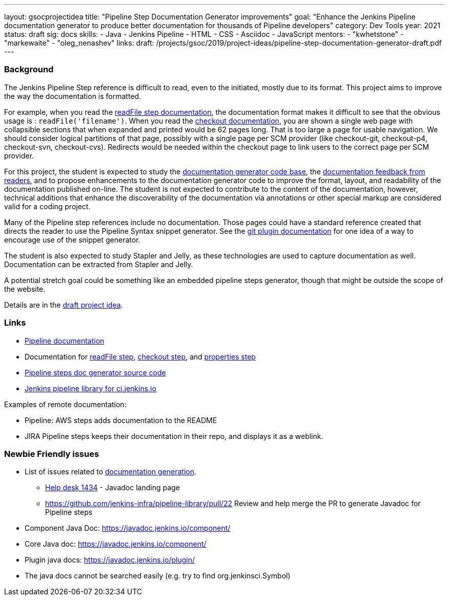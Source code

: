 ---
layout: gsocprojectidea
title: "Pipeline Step Documentation Generator improvements"
goal: "Enhance the Jenkins Pipeline documentation generator to produce better documentation for thousands of Pipeline developers"
category: Dev Tools
year: 2021
status: draft
sig: docs
skills:
- Java
- Jenkins Pipeline
- HTML
- CSS
- Asciidoc
- JavaScript
mentors:
- "kwhetstone"
- "markewaite"
- "oleg_nenashev"
links:
  draft: /projects/gsoc/2019/project-ideas/pipeline-step-documentation-generator-draft.pdf
---

=== Background

The Jenkins Pipeline Step reference is difficult to read, even to the initiated, mostly due to its format.
This project aims to improve the way the documentation is formatted.

For example, when you read the link:/doc/pipeline/steps/workflow-basic-steps/#readfile-read-file-from-workspace[readFile step documentation], the documentation format makes it difficult to see that the obvious usage is : `readFile('filename')`.
When you read the link:/doc/pipeline/steps/workflow-scm-step/[checkout documentation], you are shown a single web page with collapsible sections that when expanded and printed would be 62 pages long.
That is too large a page for usable navigation.
We should consider logical partitions of that page, possibly with a single page per SCM provider (like checkout-git, checkout-p4, checkout-svn, checkout-cvs).
Redirects would be needed within the checkout page to link users to the correct page per SCM provider.

For this project, the student is expected to study the link:https://github.com/jenkins-infra/pipeline-steps-doc-generator/[documentation generator code base], the link:https://docs.google.com/spreadsheets/d/1nA8xVOkyKmZ8oTYSLdwjborT0w-BpBNNZT0nxR9deZ8/edit#gid=1087292709[documentation feedback from readers], and to propose enhancements to the documentation generator code to improve the format, layout, and readability of the documentation published on-line.
The student is not expected to contribute to the content of the documentation, however, technical additions that enhance the discoverability of the documentation via annotations or other special markup are considered valid for a coding project.

Many of the Pipeline step references include no documentation.
Those pages could have a standard reference created that directs the reader to use the Pipeline Syntax snippet generator.
See the link:https://plugins.jenkins.io/git/#pipelines[git plugin documentation] for one idea of a way to encourage use of the snippet generator.

The student is also expected to study Stapler and Jelly, as these technologies are used to capture documentation as well.
Documentation can be extracted from Stapler and Jelly.

A potential stretch goal could  be something like an embedded pipeline steps generator, though that might be outside the scope of the website.

Details are in the link:/projects/gsoc/2019/project-ideas/pipeline-step-documentation-generator-draft.pdf[draft project idea].

=== Links

* link:/doc/book/pipeline/[Pipeline documentation]
* Documentation for link:/doc/pipeline/steps/workflow-basic-steps/#code-readfile-code-read-file-from-workspace[readFile step], link:/doc/pipeline/steps/workflow-scm-step/#checkout-check-out-from-version-control[checkout step], and link:/doc/pipeline/steps/workflow-multibranch/#properties-set-job-properties[properties step]
* link:https://github.com/jenkins-infra/pipeline-steps-doc-generator/[Pipeline steps doc generator source code]
* link:https://github.com/jenkins-infra/pipeline-library[Jenkins pipeline library for ci.jenkins.io]

Examples of remote documentation:

* Pipeline: AWS steps adds documentation to the README
* JIRA Pipeline steps keeps their documentation in their repo, and displays it as a weblink.

=== Newbie Friendly issues

* List of issues related to link:https://issues.jenkins.io/browse/JENKINS-41667?jql=text%20~%20%22pipeline%20steps%20document%20generator%22%20and%20status%20not%20in%20(Closed%2C%20resolved%2C%20done)%20and%20labels%20%3D%20gsoc-2019-project-idea[documentation generation].
** link:https://github.com/jenkins-infra/helpdesk/issues/1434[Help desk 1434] - Javadoc landing page
** https://github.com/jenkins-infra/pipeline-library/pull/22   Review and help merge the PR to generate Javadoc for Pipeline steps
* Component Java Doc: https://javadoc.jenkins.io/component/
* Core Java doc: https://javadoc.jenkins.io/component/
* Plugin java docs: https://javadoc.jenkins.io/plugin/
* The java docs cannot be searched easily (e.g. try to find org.jenkinsci.Symbol)
